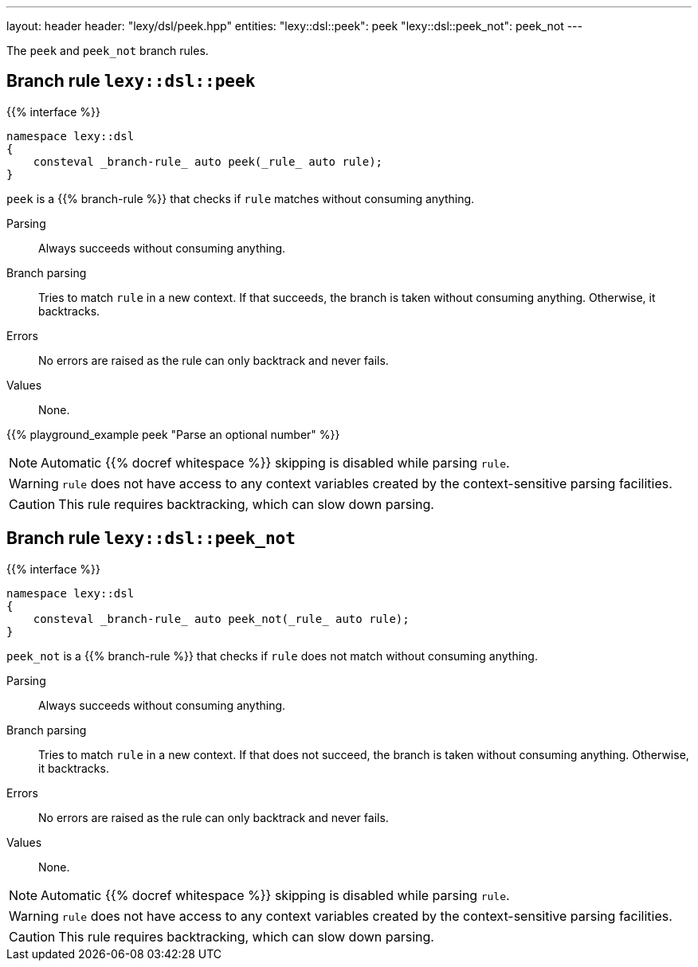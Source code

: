 ---
layout: header
header: "lexy/dsl/peek.hpp"
entities:
  "lexy::dsl::peek": peek
  "lexy::dsl::peek_not": peek_not
---

[.lead]
The `peek` and `peek_not` branch rules.

[#peek]
== Branch rule `lexy::dsl::peek`

{{% interface %}}
----
namespace lexy::dsl
{
    consteval _branch-rule_ auto peek(_rule_ auto rule);
}
----

[.lead]
`peek` is a {{% branch-rule %}} that checks if `rule` matches without consuming anything.

Parsing::
  Always succeeds without consuming anything.
Branch parsing::
  Tries to match `rule` in a new context.
  If that succeeds, the branch is taken without consuming anything.
  Otherwise, it backtracks.
Errors::
  No errors are raised as the rule can only backtrack and never fails.
Values::
  None.

{{% playground_example peek "Parse an optional number" %}}

NOTE: Automatic {{% docref whitespace %}} skipping is disabled while parsing `rule`.

WARNING: `rule` does not have access to any context variables created by the context-sensitive parsing facilities.

CAUTION: This rule requires backtracking, which can slow down parsing.

[#peek_not]
== Branch rule `lexy::dsl::peek_not`

{{% interface %}}
----
namespace lexy::dsl
{
    consteval _branch-rule_ auto peek_not(_rule_ auto rule);
}
----

[.lead]
`peek_not` is a {{% branch-rule %}} that checks if `rule` does not match without consuming anything.

Parsing::
  Always succeeds without consuming anything.
Branch parsing::
  Tries to match `rule` in a new context.
  If that does not succeed, the branch is taken without consuming anything.
  Otherwise, it backtracks.
Errors::
  No errors are raised as the rule can only backtrack and never fails.
Values::
  None.

NOTE: Automatic {{% docref whitespace %}} skipping is disabled while parsing `rule`.

WARNING: `rule` does not have access to any context variables created by the context-sensitive parsing facilities.

CAUTION: This rule requires backtracking, which can slow down parsing.

